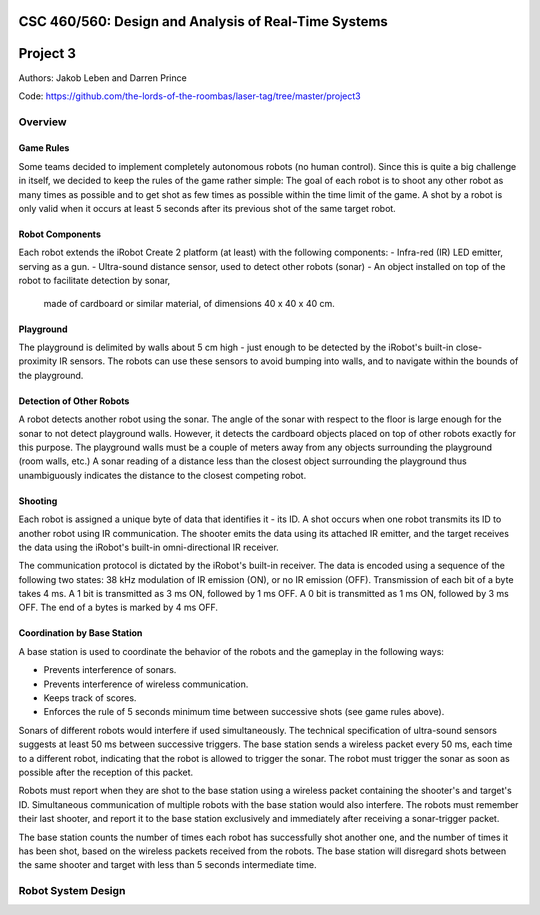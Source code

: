 CSC 460/560: Design and Analysis of Real-Time Systems
=====================================================

Project 3
=========

Authors: Jakob Leben and Darren Prince

Code: https://github.com/the-lords-of-the-roombas/laser-tag/tree/master/project3

Overview
********

Game Rules
----------

Some teams decided to implement completely autonomous robots (no human control).
Since this is quite a big challenge in itself, we decided to keep the rules
of the game rather simple: The goal of each robot is to shoot any other robot as
many times as possible and to get shot as few times as possible within the time
limit of the game. A shot by a robot is only valid when it occurs at least 5
seconds after its previous shot of the same target robot.

Robot Components
----------------

Each robot extends the iRobot Create 2 platform (at least)
with the following components:
- Infra-red (IR) LED emitter, serving as a gun.
- Ultra-sound distance sensor, used to detect other robots (sonar)
- An object installed on top of the robot to facilitate detection by sonar,
  made of cardboard or similar material, of dimensions 40 x 40 x 40 cm.

Playground
----------

The playground is delimited by walls about 5 cm high - just enough to be
detected by the iRobot's built-in close-proximity IR sensors. The robots
can use these sensors to avoid bumping into walls, and to navigate within
the bounds of the playground.

Detection of Other Robots
-------------------------

A robot detects another robot using the sonar. The angle of the sonar
with respect to the floor is large enough for the sonar to not detect
playground walls. However, it detects the cardboard objects placed on top
of other robots exactly for this purpose. The playground walls must be
a couple of meters away from any objects surrounding the playground
(room walls, etc.) A sonar reading of a distance less than the closest object
surrounding the playground thus unambiguously indicates the distance to the
closest competing robot.

Shooting
--------

Each robot is assigned a unique byte of data that identifies it - its ID. A shot
occurs when one robot transmits its ID to another robot using IR communication.
The shooter emits the data using its attached IR emitter, and the target
receives the data using the iRobot's built-in omni-directional IR receiver.

The communication protocol is dictated by the iRobot's built-in receiver.
The data is encoded using a sequence of the following two states: 38 kHz
modulation of IR emission (ON), or no IR emission (OFF).
Transmission of each bit of a byte takes 4 ms. A 1 bit is transmitted as
3 ms ON, followed by 1 ms OFF. A 0 bit is transmitted as 1 ms ON, followed by
3 ms OFF. The end of a bytes is marked by 4 ms OFF.

Coordination by Base Station
----------------------------

A base station is used to coordinate the behavior of the robots and the
gameplay in the following ways:

- Prevents interference of sonars.
- Prevents interference of wireless communication.
- Keeps track of scores.
- Enforces the rule of 5 seconds minimum time between successive shots
  (see game rules above).

Sonars of different robots would interfere if used simultaneously.
The technical specification of ultra-sound sensors suggests at least 50 ms
between successive triggers. The base station sends a wireless packet every
50 ms, each time to a different robot, indicating that the robot is allowed
to trigger the sonar. The robot must trigger the sonar as soon as possible
after the reception of this packet.

Robots must report when they are shot to the base station using a wireless
packet containing the shooter's and target's ID. Simultaneous communication
of multiple robots with the base station would also interfere. The robots
must remember their last shooter, and report it to the base station exclusively
and immediately after receiving a sonar-trigger packet.

The base station counts the number of times each robot has successfully shot
another one, and the number of times it has been shot, based on the wireless
packets received from the robots. The base station will disregard shots
between the same shooter and target with less than 5 seconds intermediate time.

Robot System Design
*******************


